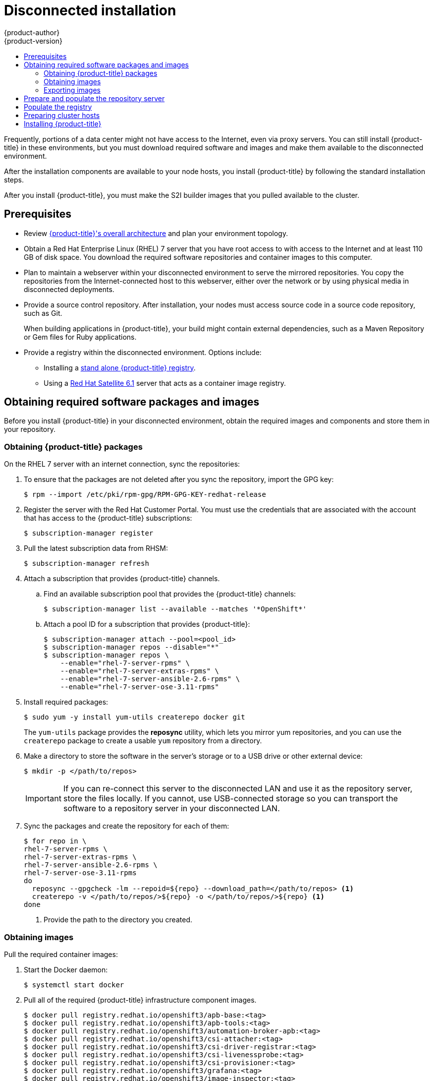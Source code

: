 [[install-config-install-disconnected-install]]
= Disconnected installation
{product-author}
{product-version}
:major-tag: v3.11
:latest-tag: v3.11.16
:latest-int-tag: v3.11.16
:latest-registry-console-tag: v3.11.16
:data-uri:
:icons:
:experimental:
:toc: macro
:toc-title:
:prewrap!:

toc::[]

Frequently, portions of a data center might not have access to the Internet, even
via proxy servers. You can still install {product-title} in these environments,
but you must download required software and images and make them available to
the disconnected environment.

After the installation components are available to your node hosts, you install
{product-title} by following the standard installation steps.

After you install {product-title}, you must make the S2I builder images that you
pulled available to the cluster.

[[disconnected-prerequisites]]
== Prerequisites

* Review
xref:../architecture/index.adoc#architecture-index[{product-title}'s overall architecture]
and plan your environment topology.

* Obtain a Red Hat Enterprise Linux (RHEL) 7 server that you have root access to
with access to the Internet and at least 110 GB of disk space. You download the
required software repositories and container images to this computer.

* Plan to maintain a webserver within your disconnected environment to serve the
mirrored repositories. You copy the repositories from the Internet-connected
host to this webserver, either over the network or by using physical media in disconnected
deployments.

* Provide a source control repository. After installation, your nodes must
access source code in a source code repository, such as
Git.
+
When building applications in {product-title}, your build might contain
external dependencies, such as a Maven Repository or Gem files for Ruby
applications.

* Provide a registry within the disconnected environment. Options include:
** Installing a
xref:../install/stand_alone_registry.adoc#install-config-installing-stand-alone-registry[stand alone {product-title} registry].
** Using a https://access.redhat.com/documentation/en/red-hat-satellite/[Red Hat Satellite
6.1] server that acts as a container image registry.
////
For this reason, and because they might require certain tags, many
of the Quickstart templates offered by {product-title} might not work on a
disconnected environment. However, while Red Hat container images try to reach out
to external repositories by default, you can configure {product-title} to use
your own internal repositories. For the purposes of this document, we assume
that such internal repositories already exist and are accessible from the
{product-title} nodes hosts. Installing such repositories is outside the scope
of this document.
////

[[disconnected-required-software-and-components]]
== Obtaining required software packages and images

Before you install {product-title} in your disconnected environment, obtain the
required images and components and store them in your repository.

[[disconnected-syncing-repos]]
=== Obtaining {product-title} packages

On the RHEL 7 server with an internet connection, sync the repositories:

. To ensure that the packages are not deleted after you sync the repository,
import the GPG key:
+
[source, bash]
----
$ rpm --import /etc/pki/rpm-gpg/RPM-GPG-KEY-redhat-release
----

. Register the server with the Red Hat Customer Portal. You must use the
credentials that are associated with the account that has access to the
{product-title} subscriptions:
+
[source, bash]
----
$ subscription-manager register
----

. Pull the latest subscription data from RHSM:
+
[source, bash]
----
$ subscription-manager refresh
----

. Attach a subscription that provides {product-title} channels.
.. Find an available subscription pool that provides the {product-title}
channels:
+
[source, bash]
----
$ subscription-manager list --available --matches '*OpenShift*'
----

.. Attach a pool ID for a subscription that provides {product-title}:
+
[source, bash]
----
$ subscription-manager attach --pool=<pool_id>
$ subscription-manager repos --disable="*"
$ subscription-manager repos \
    --enable="rhel-7-server-rpms" \
    --enable="rhel-7-server-extras-rpms" \
    --enable="rhel-7-server-ansible-2.6-rpms" \
    --enable="rhel-7-server-ose-3.11-rpms"
----

. Install required packages:
+
[source, bash]
----
$ sudo yum -y install yum-utils createrepo docker git
----
+
The `yum-utils` package provides the *reposync* utility, which lets you mirror
yum repositories, and you can use the `createrepo` package to create a usable
`yum` repository from a directory.

. Make a directory to store the software in the server's storage or to a USB
drive or other external device:
+
[source, bash]
----
$ mkdir -p </path/to/repos>
----
+
[IMPORTANT]
====
If you can re-connect this server to the disconnected LAN and use it as the
repository server, store the files locally. If you cannot,
use USB-connected storage so you can transport the software to a repository
server in your disconnected LAN.
====

. Sync the packages and create the repository for each of them:
+
[source, bash]
----
$ for repo in \
rhel-7-server-rpms \
rhel-7-server-extras-rpms \
rhel-7-server-ansible-2.6-rpms \
rhel-7-server-ose-3.11-rpms
do
  reposync --gpgcheck -lm --repoid=${repo} --download_path=</path/to/repos> <1>
  createrepo -v </path/to/repos/>${repo} -o </path/to/repos/>${repo} <1>
done
----
<1> Provide the path to the directory you created.

[[disconnected-syncing-images]]
=== Obtaining images

Pull the required container images:

. Start the Docker daemon:
+
[source, bash]
----
$ systemctl start docker
----

. Pull all of the required {product-title} infrastructure component images.
ifdef::openshift-enterprise[]
Replace `<tag>` with the version to install. For example, specify `{latest-tag}`
for the latest version. You can specify a different minor version.
endif::[]
+
[source, bash]
----
$ docker pull registry.redhat.io/openshift3/apb-base:<tag>
$ docker pull registry.redhat.io/openshift3/apb-tools:<tag>
$ docker pull registry.redhat.io/openshift3/automation-broker-apb:<tag>
$ docker pull registry.redhat.io/openshift3/csi-attacher:<tag>
$ docker pull registry.redhat.io/openshift3/csi-driver-registrar:<tag>
$ docker pull registry.redhat.io/openshift3/csi-livenessprobe:<tag>
$ docker pull registry.redhat.io/openshift3/csi-provisioner:<tag>
$ docker pull registry.redhat.io/openshift3/grafana:<tag>
$ docker pull registry.redhat.io/openshift3/image-inspector:<tag>
$ docker pull registry.redhat.io/openshift3/mariadb-apb:<tag>
$ docker pull registry.redhat.io/openshift3/mediawiki:<tag>
$ docker pull registry.redhat.io/openshift3/mediawiki-apb:<tag>
$ docker pull registry.redhat.io/openshift3/mysql-apb:<tag>
$ docker pull registry.redhat.io/openshift3/ose-ansible:<tag>
$ docker pull registry.redhat.io/openshift3/ose-ansible-service-broker:<tag>
$ docker pull registry.redhat.io/openshift3/ose-cli:<tag>
$ docker pull registry.redhat.io/openshift3/ose-cluster-autoscaler:<tag>
$ docker pull registry.redhat.io/openshift3/ose-cluster-capacity:<tag>
$ docker pull registry.redhat.io/openshift3/ose-cluster-monitoring-operator:<tag>
$ docker pull registry.redhat.io/openshift3/ose-console:<tag>
$ docker pull registry.redhat.io/openshift3/ose-configmap-reloader:<tag>
$ docker pull registry.redhat.io/openshift3/ose-control-plane:<tag>
$ docker pull registry.redhat.io/openshift3/ose-deployer:<tag>
$ docker pull registry.redhat.io/openshift3/ose-descheduler:<tag>
$ docker pull registry.redhat.io/openshift3/ose-docker-builder:<tag>
$ docker pull registry.redhat.io/openshift3/ose-docker-registry:<tag>
$ docker pull registry.redhat.io/openshift3/ose-efs-provisioner:<tag>
$ docker pull registry.redhat.io/openshift3/ose-egress-dns-proxy:<tag>
$ docker pull registry.redhat.io/openshift3/ose-egress-http-proxy:<tag>
$ docker pull registry.redhat.io/openshift3/ose-egress-router:<tag>
$ docker pull registry.redhat.io/openshift3/ose-haproxy-router:<tag>
$ docker pull registry.redhat.io/openshift3/ose-hyperkube:<tag>
$ docker pull registry.redhat.io/openshift3/ose-hypershift:<tag>
$ docker pull registry.redhat.io/openshift3/ose-keepalived-ipfailover:<tag>
$ docker pull registry.redhat.io/openshift3/ose-kube-rbac-proxy:<tag>
$ docker pull registry.redhat.io/openshift3/ose-kube-state-metrics:<tag>
$ docker pull registry.redhat.io/openshift3/ose-metrics-server:<tag>
$ docker pull registry.redhat.io/openshift3/ose-node:<tag>
$ docker pull registry.redhat.io/openshift3/ose-node-problem-detector:<tag>
$ docker pull registry.redhat.io/openshift3/ose-operator-lifecycle-manager:<tag>
$ docker pull registry.redhat.io/openshift3/ose-pod:<tag>
$ docker pull registry.redhat.io/openshift3/ose-prometheus-config-reloader:<tag>
$ docker pull registry.redhat.io/openshift3/ose-prometheus-operator:<tag>
$ docker pull registry.redhat.io/openshift3/ose-recycler:<tag>
$ docker pull registry.redhat.io/openshift3/ose-service-catalog:<tag>
$ docker pull registry.redhat.io/openshift3/ose-template-service-broker:<tag>
$ docker pull registry.redhat.io/openshift3/ose-web-console:<tag>
$ docker pull registry.redhat.io/openshift3/postgresql-apb:<tag>
$ docker pull registry.redhat.io/openshift3/registry-console:<tag>
$ docker pull registry.redhat.io/openshift3/snapshot-controller:<tag>
$ docker pull registry.redhat.io/openshift3/snapshot-provisioner:<tag>
$ docker pull registry.redhat.io/rhel7/etcd:3.2.22

----

. Pull all of the required {product-title} component images for the
optional components.
ifdef::openshift-enterprise[]
Replace `<tag>` with the version to install. For example, specify `{latest-tag}`
for the latest version. You can specify a different minor version.
endif::[]
+
[source, bash]
----
$ docker pull registry.redhat.io/openshift3/metrics-cassandra:<tag>
$ docker pull registry.redhat.io/openshift3/metrics-hawkular-metrics:<tag>
$ docker pull registry.redhat.io/openshift3/metrics-hawkular-openshift-agent:<tag>
$ docker pull registry.redhat.io/openshift3/metrics-heapster:<tag>
$ docker pull registry.redhat.io/openshift3/metrics-schema-installer:<tag>
$ docker pull registry.redhat.io/openshift3/oauth-proxy:<tag>
$ docker pull registry.redhat.io/openshift3/ose-logging-curator5:<tag>
$ docker pull registry.redhat.io/openshift3/ose-logging-elasticsearch5:<tag>
$ docker pull registry.redhat.io/openshift3/ose-logging-eventrouter:<tag>
$ docker pull registry.redhat.io/openshift3/ose-logging-fluentd:<tag>
$ docker pull registry.redhat.io/openshift3/ose-logging-kibana5:<tag>
$ docker pull registry.redhat.io/openshift3/prometheus:<tag>
$ docker pull registry.redhat.io/openshift3/prometheus-alert-buffer:<tag>
$ docker pull registry.redhat.io/openshift3/prometheus-alertmanager:<tag>
$ docker pull registry.redhat.io/openshift3/prometheus-node-exporter:<tag>
$ docker pull registry.redhat.io/cloudforms46/cfme-openshift-postgresql
$ docker pull registry.redhat.io/cloudforms46/cfme-openshift-memcached
$ docker pull registry.redhat.io/cloudforms46/cfme-openshift-app-ui
$ docker pull registry.redhat.io/cloudforms46/cfme-openshift-app
$ docker pull registry.redhat.io/cloudforms46/cfme-openshift-embedded-ansible
$ docker pull registry.redhat.io/cloudforms46/cfme-openshift-httpd
$ docker pull registry.redhat.io/cloudforms46/cfme-httpd-configmap-generator
$ docker pull registry.redhat.io/rhgs3/rhgs-server-rhel7
$ docker pull registry.redhat.io/rhgs3/rhgs-volmanager-rhel7
$ docker pull registry.redhat.io/rhgs3/rhgs-gluster-block-prov-rhel7
$ docker pull registry.redhat.io/rhgs3/rhgs-s3-server-rhel7
----
+
[IMPORTANT]
====
For Red Hat support, a {gluster-native} subscription is required for `rhgs3/` images.
====
+
[IMPORTANT]
====
Prometheus on {product-title} is a Technology Preview feature only.
ifdef::openshift-enterprise[]
Technology Preview features are not supported with Red Hat production service
level agreements (SLAs), might not be functionally complete, and Red Hat does
not recommend to use them for production. These features provide early access to
upcoming product features, enabling customers to test functionality and provide
feedback during the development process.

For more information on Red Hat Technology Preview features support scope, see
https://access.redhat.com/support/offerings/techpreview/.
endif::[]
====

. Pull the Red Hat-certified
xref:../architecture/core_concepts/builds_and_image_streams.adoc#source-build[Source-to-Image
(S2I)] builder images that you intend to use in your {product-title} environment.
+
Make sure to indicate the correct tag by specifying the version number. See the
S2I table in the link:https://access.redhat.com/articles/2176281[OpenShift and Atomic Platform Tested Integrations page]
for details about image version compatibility.
+
////
For example, to pull both the previous and latest version of the Tomcat image:
+
[source, bash]
----
$ docker pull registry.redhat.io/jboss-webserver-3/webserver30-tomcat7-openshift:latest
$ docker pull registry.redhat.io/jboss-webserver-3/webserver30-tomcat7-openshift:1.1
----
////
+
You can pull the following images:
+
[source, bash]
----
$ docker pull registry.redhat.io/jboss-amq-6/amq63-openshift:<tag>
$ docker pull registry.redhat.io/jboss-datagrid-7/datagrid71-openshift:<tag>
$ docker pull registry.redhat.io/jboss-datagrid-7/datagrid71-client-openshift:<tag>
$ docker pull registry.redhat.io/jboss-datavirt-6/datavirt63-openshift:<tag>
$ docker pull registry.redhat.io/jboss-datavirt-6/datavirt63-driver-openshift:<tag>
$ docker pull registry.redhat.io/jboss-decisionserver-6/decisionserver64-openshift:<tag>
$ docker pull registry.redhat.io/jboss-processserver-6/processserver64-openshift:<tag>
$ docker pull registry.redhat.io/jboss-eap-6/eap64-openshift:<tag>
$ docker pull registry.redhat.io/jboss-eap-7/eap70-openshift:<tag>
$ docker pull registry.redhat.io/jboss-webserver-3/webserver31-tomcat7-openshift:<tag>
$ docker pull registry.redhat.io/jboss-webserver-3/webserver31-tomcat8-openshift:<tag>
$ docker pull registry.redhat.io/openshift3/jenkins-2-rhel7:<tag>
$ docker pull registry.redhat.io/openshift3/jenkins-agent-maven-35-rhel7:<tag>
$ docker pull registry.redhat.io/openshift3/jenkins-agent-nodejs-8-rhel7:<tag>
$ docker pull registry.redhat.io/openshift3/jenkins-slave-base-rhel7:<tag>
$ docker pull registry.redhat.io/openshift3/jenkins-slave-maven-rhel7:<tag>
$ docker pull registry.redhat.io/openshift3/jenkins-slave-nodejs-rhel7:<tag>
$ docker pull registry.redhat.io/rhscl/mongodb-32-rhel7:<tag>
$ docker pull registry.redhat.io/rhscl/mysql-57-rhel7:<tag>
$ docker pull registry.redhat.io/rhscl/perl-524-rhel7:<tag>
$ docker pull registry.redhat.io/rhscl/php-56-rhel7:<tag>
$ docker pull registry.redhat.io/rhscl/postgresql-95-rhel7:<tag>
$ docker pull registry.redhat.io/rhscl/python-35-rhel7:<tag>
$ docker pull registry.redhat.io/redhat-sso-7/sso70-openshift:<tag>
$ docker pull registry.redhat.io/rhscl/ruby-24-rhel7:<tag>
$ docker pull registry.redhat.io/redhat-openjdk-18/openjdk18-openshift:<tag>
$ docker pull registry.redhat.io/redhat-sso-7/sso71-openshift:<tag>
$ docker pull registry.redhat.io/rhscl/nodejs-6-rhel7:<tag>
$ docker pull registry.redhat.io/rhscl/mariadb-101-rhel7:<tag>
----

[[disconnected-preparing-images-for-export]]
=== Exporting images
If your environment does not have access to your internal network and requires
physical media to transfer content, export the images to compressed files. If
your host is connected to both the Internet and your internal networks,
skip the following steps and continue to
xref:disconnected-repo-server[Prepare and populate the repository server].

. Create a directory to store your compressed images in and change to it:
+
[source, bash]
----
$ mkdir </path/to/images>
$ cd </path/to/images>
----

. Export the {product-title} infrastructure component images:
+
[source, bash]
----
$ docker save -o ose3-images.tar \
    registry.redhat.io/openshift3/apb-base \
    registry.redhat.io/openshift3/apb-tools \
    registry.redhat.io/openshift3/automation-broker-apb \
    registry.redhat.io/openshift3/csi-attacher \
    registry.redhat.io/openshift3/csi-driver-registrar \
    registry.redhat.io/openshift3/csi-livenessprobe \
    registry.redhat.io/openshift3/csi-provisioner \
    registry.redhat.io/openshift3/grafana \
    registry.redhat.io/openshift3/image-inspector \
    registry.redhat.io/openshift3/mariadb-apb \
    registry.redhat.io/openshift3/mediawiki \
    registry.redhat.io/openshift3/mediawiki-apb \
    registry.redhat.io/openshift3/mysql-apb \
    registry.redhat.io/openshift3/ose-ansible \
    registry.redhat.io/openshift3/ose-ansible-service-broker \
    registry.redhat.io/openshift3/ose-cli \
    registry.redhat.io/openshift3/ose-cluster-autoscaler \
    registry.redhat.io/openshift3/ose-cluster-capacity \
    registry.redhat.io/openshift3/ose-cluster-monitoring-operator \
    registry.redhat.io/openshift3/ose-console \
    registry.redhat.io/openshift3/ose-configmap-reloader \
    registry.redhat.io/openshift3/ose-control-plane \
    registry.redhat.io/openshift3/ose-deployer \
    registry.redhat.io/openshift3/ose-descheduler \
    registry.redhat.io/openshift3/ose-docker-builder \
    registry.redhat.io/openshift3/ose-docker-registry \
    registry.redhat.io/openshift3/ose-efs-provisioner \
    registry.redhat.io/openshift3/ose-egress-dns-proxy \
    registry.redhat.io/openshift3/ose-egress-http-proxy \
    registry.redhat.io/openshift3/ose-egress-router \
    registry.redhat.io/openshift3/ose-haproxy-router \
    registry.redhat.io/openshift3/ose-hyperkube \
    registry.redhat.io/openshift3/ose-hypershift \
    registry.redhat.io/openshift3/ose-keepalived-ipfailover \
    registry.redhat.io/openshift3/ose-kube-rbac-proxy \
    registry.redhat.io/openshift3/ose-kube-state-metrics \
    registry.redhat.io/openshift3/ose-metrics-server \
    registry.redhat.io/openshift3/ose-node \
    registry.redhat.io/openshift3/ose-node-problem-detector \
    registry.redhat.io/openshift3/ose-operator-lifecycle-manager \
    registry.redhat.io/openshift3/ose-pod \
    registry.redhat.io/openshift3/ose-prometheus-config-reloader \
    registry.redhat.io/openshift3/ose-prometheus-operator \
    registry.redhat.io/openshift3/ose-recycler \
    registry.redhat.io/openshift3/ose-service-catalog \
    registry.redhat.io/openshift3/ose-template-service-broker \
    registry.redhat.io/openshift3/ose-web-console \
    registry.redhat.io/openshift3/postgresql-apb \
    registry.redhat.io/openshift3/registry-console \
    registry.redhat.io/openshift3/snapshot-controller \
    registry.redhat.io/openshift3/snapshot-provisioner \
    registry.redhat.io/rhel7/etcd:3.2.22
----
////
+
[IMPORTANT]
====
For Red Hat support, a {gluster-native} subscription is required for `rhgs3/` images.
====
////

. If you synchronized images for optional components, export them:
+
[source, bash]
----
$ docker save -o ose3-optional-imags.tar \
    registry.redhat.io/openshift3/metrics-cassandra \
    registry.redhat.io/openshift3/metrics-hawkular-metrics \
    registry.redhat.io/openshift3/metrics-hawkular-openshift-agent \
    registry.redhat.io/openshift3/metrics-heapster \
    registry.redhat.io/openshift3/metrics-schema-installer \
    registry.redhat.io/openshift3/oauth-proxy \
    registry.redhat.io/openshift3/ose-logging-curator5 \
    registry.redhat.io/openshift3/ose-logging-elasticsearch5 \
    registry.redhat.io/openshift3/ose-logging-eventrouter \
    registry.redhat.io/openshift3/ose-logging-fluentd \
    registry.redhat.io/openshift3/ose-logging-kibana5 \
    registry.redhat.io/openshift3/prometheus \
    registry.redhat.io/openshift3/prometheus-alert-buffer \
    registry.redhat.io/openshift3/prometheus-alertmanager \
    registry.redhat.io/openshift3/prometheus-node-exporter \
    registry.redhat.io/cloudforms46/cfme-openshift-postgresql \
    registry.redhat.io/cloudforms46/cfme-openshift-memcached \
    registry.redhat.io/cloudforms46/cfme-openshift-app-ui \
    registry.redhat.io/cloudforms46/cfme-openshift-app \
    registry.redhat.io/cloudforms46/cfme-openshift-embedded-ansible \
    registry.redhat.io/cloudforms46/cfme-openshift-httpd \
    registry.redhat.io/cloudforms46/cfme-httpd-configmap-generator \
    registry.redhat.io/rhgs3/rhgs-server-rhel7 \
    registry.redhat.io/rhgs3/rhgs-volmanager-rhel7 \
    registry.redhat.io/rhgs3/rhgs-gluster-block-prov-rhel7 \
    registry.redhat.io/rhgs3/rhgs-s3-server-rhel7
----

. Export the S2I builder images that you pulled. For
example, if you synced only the Jenkins and Tomcat images:
+
[source, bash]
----
$ docker save -o ose3-builder-images.tar \
    registry.redhat.io/jboss-webserver-3/webserver31-tomcat7-openshift:<tag> \
    registry.redhat.io/jboss-webserver-3/webserver31-tomcat8-openshift:<tag> \
    registry.redhat.io/openshift3/jenkins-2-rhel7:<tag> \
    registry.redhat.io/openshift3/jenkins-agent-maven-35-rhel7:<tag> \
    registry.redhat.io/openshift3/jenkins-agent-nodejs-8-rhel7:<tag> \
    registry.redhat.io/openshift3/jenkins-slave-base-rhel7:<tag> \
    registry.redhat.io/openshift3/jenkins-slave-maven-rhel7:<tag> \
    registry.redhat.io/openshift3/jenkins-slave-nodejs-rhel7:<tag>
----

. Copy the compressed files from your Internet-connected host to your internal host.

. Load the images that you copied:
+
[source, bash]
----
$ docker load -i ose3-images.tar
$ docker load -i ose3-builder-images.tar
$ docker load -i ose3-optional-images.tar
----

[[disconnected-repo-server]]
== Prepare and populate the repository server

During the installation, and any future updates, you
need a webserver to host the software. RHEL 7 can provide the Apache
webserver.

. Prepare the webserver:
.. If you need to install a new webserver in your disconnected environment,
install a new RHEL 7 system with at least 110 GB of space on your LAN. During
RHEL installation, select the *Basic Web Server* option.
.. If you are re-using the server where you downloaded the {product-title}
software and required images, install Apache on the server:
+
[source, bash]
----
$ sudo yum install httpd
----

. Place the repository files into Apache’s root folder.
** If you are re-using the server:
+
[source, bash]
----
$ mv /path/to/repos /var/www/html/
$ chmod -R +r /var/www/html/repos
$ restorecon -vR /var/www/html
----

** If you installed a new server, attach external storage and then copy the
files:
+
[source, bash]
----
$ cp -a /path/to/repos /var/www/html/
$ chmod -R +r /var/www/html/repos
$ restorecon -vR /var/www/html
----

. Add the firewall rules:
+
[source, bash]
----
$ sudo firewall-cmd --permanent --add-service=http
$ sudo firewall-cmd --reload
----

. Enable and start Apache for the changes to take effect:
+
[source, bash]
----
$ systemctl enable httpd
$ systemctl start httpd
----

[[disconnected-populate-registry]]
== Populate the registry

From within your disconnected environment, tag and push the images to your
internal registry:

[IMPORTANT]
====
The following steps are a generic guide to loading the images into a registry.
You might need to take more or different actions to load the images.
====

. Before you push the images into the registry, re-tag each image.
** For images in the `openshift3` repository, tag the image as both the major
and minor version number. For example, to tag the {product-title} node image:
+
[source, bash]
----
$ docker tag registry.redhat.io/openshift3/ose-node:<tag> registry.example.com/openshift3/ose-node:<tag>
$ docker tag registry.redhat.io/openshift3/ose-node:<tag> registry.example.com/openshift3/ose-node:{major-tag}
----
** For other images, tag the image with the exact version number. For example,
to tag the etcd image:
+
[source, bash]
----
$ docker tag registry.redhat.io/rhel7/etcd:3.2.22 registry.example.com/rhel7/etcd:3.2.22
----

. Push each image into the registry. For example, to push the {product-title}
node images:
+
[source, bash]
----
$ docker push registry.example.com/openshift3/ose-node:<tag>
$ docker push registry.example.com/openshift3/ose-node:{major-tag}
----

[[disconnected-openshift-systems]]
== Preparing cluster hosts

Now that you have the installation files, prepare your hosts.

. Create the hosts for your {product-title} cluster. It is recommended to use
the latest version of RHEL 7 and to perform a minimal installation. Ensure that
the hosts meet the
xref:../install/prerequisites.adoc#install-config-install-prerequisites[system
requirements].

. On each node host, create the repository definitions. Place the following text
in the *_/etc/yum.repos.d/ose.repo_* file:
+
----
[rhel-7-server-rpms]
name=rhel-7-server-rpms
baseurl=http://<server_IP>/repos/rhel-7-server-rpms <1>
enabled=1
gpgcheck=0
[rhel-7-server-extras-rpms]
name=rhel-7-server-extras-rpms
baseurl=http://<server_IP>/repos/rhel-7-server-extras-rpms <1>
enabled=1
gpgcheck=0
[rhel-7-server-ansible-2.6-rpms]
name=rhel-7-server-ansible-2.6-rpms
baseurl=http://<server_IP>/repos/rhel-7-server-ansible-2.6-rpms <1>
enabled=1
gpgcheck=0
[rhel-7-server-ose-3.11-rpms]
name=rhel-7-server-ose-3.11-rpms
baseurl=http://<server_IP>/repos/rhel-7-server-ose-3.11-rpms <1>
enabled=1
gpgcheck=0
----
<1> Replace `<server_IP>` with the IP address or host name of the Apache server
that hosts the software repositories.

. Finish preparing the hosts for installation. Follow the
xref:host_preparation.adoc#install-config-install-host-preparation[Preparing your hosts]
steps, omitting the steps in the *Host Registration* section.

[[disconnected-installing-openshift]]
== Installing {product-title}

After you prepare the software, images, and hosts, you use the
standard installation method to install {product-title}:

. xref:configuring_inventory_file.adoc#configuring-ansible[Configure your
inventory file] to reference your internal registry:
+
----
oreg_url=registry.example.com/openshift3/ose-${component}:${version}
openshift_examples_modify_imagestreams=true
----

. xref:running_install.adoc#install-running-installation-playbooks[Run the
installation playbooks].
////
+
[IMPORTANT]
====
You must provide the value of the `<tag>` for the images that you
pulled, such as *{latest-tag}*, as the value for the `openshift_image_tag`
parameter.
 If you do not provide the right value for this parameter, the installer might
try to access images that are not in your repository server, and your
installation might fail.
====
////
